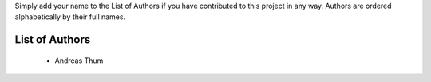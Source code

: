 Simply add your name to the List of Authors if you have contributed to
this project in any way.  Authors are ordered alphabetically by their
full names.


List of Authors
===============

    * Andreas Thum
